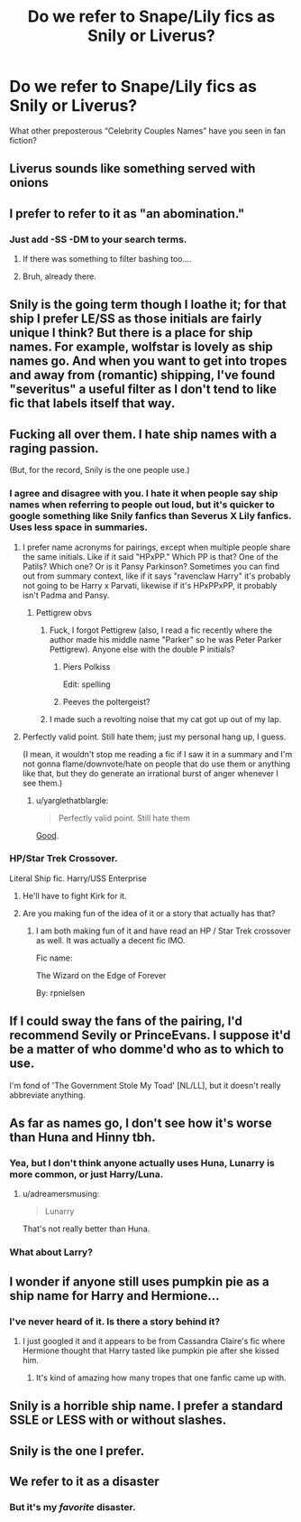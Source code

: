 #+TITLE: Do we refer to Snape/Lily fics as Snily or Liverus?

* Do we refer to Snape/Lily fics as Snily or Liverus?
:PROPERTIES:
:Author: DrBigsKimble
:Score: 9
:DateUnix: 1509582840.0
:DateShort: 2017-Nov-02
:FlairText: Discussion
:END:
What other preposterous “Celebrity Couples Names” have you seen in fan fiction?


** Liverus sounds like something served with onions
:PROPERTIES:
:Author: Freshenstein
:Score: 24
:DateUnix: 1509601806.0
:DateShort: 2017-Nov-02
:END:


** I prefer to refer to it as "an abomination."
:PROPERTIES:
:Author: yarglethatblargle
:Score: 57
:DateUnix: 1509596469.0
:DateShort: 2017-Nov-02
:END:

*** Just add -SS -DM to your search terms.
:PROPERTIES:
:Author: ThellraAK
:Score: 7
:DateUnix: 1509606817.0
:DateShort: 2017-Nov-02
:END:

**** If there was something to filter bashing too....
:PROPERTIES:
:Author: Haddep
:Score: 8
:DateUnix: 1509628450.0
:DateShort: 2017-Nov-02
:END:


**** Bruh, already there.
:PROPERTIES:
:Author: yarglethatblargle
:Score: 1
:DateUnix: 1509646054.0
:DateShort: 2017-Nov-02
:END:


** Snily is the going term though I loathe it; for that ship I prefer LE/SS as those initials are fairly unique I think? But there is a place for ship names. For example, wolfstar is lovely as ship names go. And when you want to get into tropes and away from (romantic) shipping, I've found "severitus" a useful filter as I don't tend to like fic that labels itself that way.
:PROPERTIES:
:Author: we-built-the-shadows
:Score: 11
:DateUnix: 1509596885.0
:DateShort: 2017-Nov-02
:END:


** Fucking all over them. I hate ship names with a raging passion.

(But, for the record, Snily is the one people use.)
:PROPERTIES:
:Author: SilverCookieDust
:Score: 26
:DateUnix: 1509587103.0
:DateShort: 2017-Nov-02
:END:

*** I agree and disagree with you. I hate it when people say ship names when referring to people out loud, but it's quicker to google something like Snily fanfics than Severus X Lily fanfics. Uses less space in summaries.
:PROPERTIES:
:Author: Pm_Me_Cute_Dickgirls
:Score: 6
:DateUnix: 1509593012.0
:DateShort: 2017-Nov-02
:END:

**** I prefer name acronyms for pairings, except when multiple people share the same initials. Like if it said "HPxPP." Which PP is that? One of the Patils? Which one? Or is it Pansy Parkinson? Sometimes you can find out from summary context, like if it says "ravenclaw Harry" it's probably not going to be Harry x Parvati, likewise if it's HPxPPxPP, it probably isn't Padma and Pansy.
:PROPERTIES:
:Author: Aoloach
:Score: 6
:DateUnix: 1509593812.0
:DateShort: 2017-Nov-02
:END:

***** Pettigrew obvs
:PROPERTIES:
:Author: blast_ended_sqrt
:Score: 17
:DateUnix: 1509596596.0
:DateShort: 2017-Nov-02
:END:

****** Fuck, I forgot Pettigrew (also, I read a fic recently where the author made his middle name "Parker" so he was Peter Parker Pettigrew). Anyone else with the double P initials?
:PROPERTIES:
:Author: Aoloach
:Score: 7
:DateUnix: 1509596693.0
:DateShort: 2017-Nov-02
:END:

******* Piers Polkiss

Edit: spelling
:PROPERTIES:
:Author: ramani91
:Score: 12
:DateUnix: 1509599670.0
:DateShort: 2017-Nov-02
:END:


******* Peeves the poltergeist?
:PROPERTIES:
:Author: Laoscaos
:Score: 8
:DateUnix: 1509598754.0
:DateShort: 2017-Nov-02
:END:


****** I made such a revolting noise that my cat got up out of my lap.
:PROPERTIES:
:Author: we-built-the-shadows
:Score: 5
:DateUnix: 1509636514.0
:DateShort: 2017-Nov-02
:END:


**** Perfectly valid point. Still hate them; just my personal hang up, I guess.

(I mean, it wouldn't stop me reading a fic if I saw it in a summary and I'm not gonna flame/downvote/hate on people that do use them or anything like that, but they do generate an irrational burst of anger whenever I see them.)
:PROPERTIES:
:Author: SilverCookieDust
:Score: 4
:DateUnix: 1509593965.0
:DateShort: 2017-Nov-02
:END:

***** u/yarglethatblargle:
#+begin_quote
  Perfectly valid point. Still hate them
#+end_quote

[[http://s2.quickmeme.com/img/52/52b48e1bea6b99cf751d09230c2ec9fb88fa3c32e95fe7d20df3a33acea2ac7b.jpg][Good]].
:PROPERTIES:
:Author: yarglethatblargle
:Score: 3
:DateUnix: 1509596537.0
:DateShort: 2017-Nov-02
:END:


*** HP/Star Trek Crossover.

Literal Ship fic. Harry/USS Enterprise
:PROPERTIES:
:Author: ForumWarrior
:Score: 5
:DateUnix: 1509596751.0
:DateShort: 2017-Nov-02
:END:

**** He'll have to fight Kirk for it.
:PROPERTIES:
:Author: The_Truthkeeper
:Score: 3
:DateUnix: 1509658985.0
:DateShort: 2017-Nov-03
:END:


**** Are you making fun of the idea of it or a story that actually has that?
:PROPERTIES:
:Author: ThellraAK
:Score: 2
:DateUnix: 1509606854.0
:DateShort: 2017-Nov-02
:END:

***** I am both making fun of it and have read an HP / Star Trek crossover as well. It was actually a decent fic IMO.

Fic name:

The Wizard on the Edge of Forever

By: rpnielsen
:PROPERTIES:
:Author: ForumWarrior
:Score: 2
:DateUnix: 1509610289.0
:DateShort: 2017-Nov-02
:END:


** If I could sway the fans of the pairing, I'd recommend Sevily or PrinceEvans. I suppose it'd be a matter of who domme'd who as to which to use.

I'm fond of 'The Government Stole My Toad' [NL/LL], but it doesn't really abbreviate anything.
:PROPERTIES:
:Author: wordhammer
:Score: 8
:DateUnix: 1509651708.0
:DateShort: 2017-Nov-02
:END:


** As far as names go, I don't see how it's worse than Huna and Hinny tbh.
:PROPERTIES:
:Author: adreamersmusing
:Score: 4
:DateUnix: 1509608601.0
:DateShort: 2017-Nov-02
:END:

*** Yea, but I don't think anyone actually uses Huna, Lunarry is more common, or just Harry/Luna.
:PROPERTIES:
:Author: AriaDraconis
:Score: 2
:DateUnix: 1509656834.0
:DateShort: 2017-Nov-03
:END:

**** u/adreamersmusing:
#+begin_quote
  Lunarry
#+end_quote

That's not really better than Huna.
:PROPERTIES:
:Author: adreamersmusing
:Score: 5
:DateUnix: 1509673798.0
:DateShort: 2017-Nov-03
:END:


*** What about Larry?
:PROPERTIES:
:Score: 1
:DateUnix: 1509917322.0
:DateShort: 2017-Nov-06
:END:


** I wonder if anyone still uses pumpkin pie as a ship name for Harry and Hermione...
:PROPERTIES:
:Author: heavy__rain
:Score: 2
:DateUnix: 1509601350.0
:DateShort: 2017-Nov-02
:END:

*** I've never heard of it. Is there a story behind it?
:PROPERTIES:
:Author: diraniola
:Score: 3
:DateUnix: 1509608708.0
:DateShort: 2017-Nov-02
:END:

**** I just googled it and it appears to be from Cassandra Claire's fic where Hermione thought that Harry tasted like pumpkin pie after she kissed him.
:PROPERTIES:
:Author: heavy__rain
:Score: 2
:DateUnix: 1509609070.0
:DateShort: 2017-Nov-02
:END:

***** It's kind of amazing how many tropes that one fanfic came up with.
:PROPERTIES:
:Author: adreamersmusing
:Score: 3
:DateUnix: 1509611376.0
:DateShort: 2017-Nov-02
:END:


** Snily is a horrible ship name. I prefer a standard SSLE or LESS with or without slashes.
:PROPERTIES:
:Author: _awesaum_
:Score: 2
:DateUnix: 1509647527.0
:DateShort: 2017-Nov-02
:END:


** Snily is the one I prefer.
:PROPERTIES:
:Author: SnarkyAndProud
:Score: 1
:DateUnix: 1509593233.0
:DateShort: 2017-Nov-02
:END:


** We refer to it as a disaster
:PROPERTIES:
:Author: Archimand
:Score: 0
:DateUnix: 1509661469.0
:DateShort: 2017-Nov-03
:END:

*** But it's my /favorite/ disaster.
:PROPERTIES:
:Author: we-built-the-shadows
:Score: 4
:DateUnix: 1509730091.0
:DateShort: 2017-Nov-03
:END:
